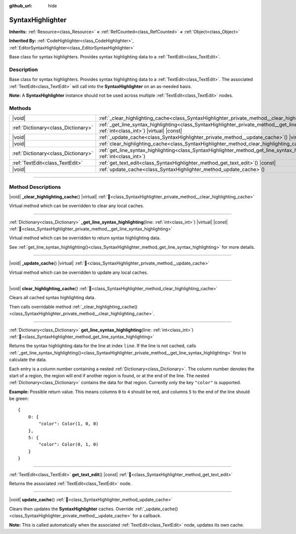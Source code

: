 :github_url: hide

.. DO NOT EDIT THIS FILE!!!
.. Generated automatically from Godot engine sources.
.. Generator: https://github.com/blazium-engine/blazium/tree/4.3/doc/tools/make_rst.py.
.. XML source: https://github.com/blazium-engine/blazium/tree/4.3/doc/classes/SyntaxHighlighter.xml.

.. _class_SyntaxHighlighter:

SyntaxHighlighter
=================

**Inherits:** :ref:`Resource<class_Resource>` **<** :ref:`RefCounted<class_RefCounted>` **<** :ref:`Object<class_Object>`

**Inherited By:** :ref:`CodeHighlighter<class_CodeHighlighter>`, :ref:`EditorSyntaxHighlighter<class_EditorSyntaxHighlighter>`

Base class for syntax highlighters. Provides syntax highlighting data to a :ref:`TextEdit<class_TextEdit>`.

.. rst-class:: classref-introduction-group

Description
-----------

Base class for syntax highlighters. Provides syntax highlighting data to a :ref:`TextEdit<class_TextEdit>`. The associated :ref:`TextEdit<class_TextEdit>` will call into the **SyntaxHighlighter** on an as-needed basis.

\ **Note:** A **SyntaxHighlighter** instance should not be used across multiple :ref:`TextEdit<class_TextEdit>` nodes.

.. rst-class:: classref-reftable-group

Methods
-------

.. table::
   :widths: auto

   +-------------------------------------+------------------------------------------------------------------------------------------------------------------------------------------------------------------+
   | |void|                              | :ref:`_clear_highlighting_cache<class_SyntaxHighlighter_private_method__clear_highlighting_cache>`\ (\ ) |virtual|                                               |
   +-------------------------------------+------------------------------------------------------------------------------------------------------------------------------------------------------------------+
   | :ref:`Dictionary<class_Dictionary>` | :ref:`_get_line_syntax_highlighting<class_SyntaxHighlighter_private_method__get_line_syntax_highlighting>`\ (\ line\: :ref:`int<class_int>`\ ) |virtual| |const| |
   +-------------------------------------+------------------------------------------------------------------------------------------------------------------------------------------------------------------+
   | |void|                              | :ref:`_update_cache<class_SyntaxHighlighter_private_method__update_cache>`\ (\ ) |virtual|                                                                       |
   +-------------------------------------+------------------------------------------------------------------------------------------------------------------------------------------------------------------+
   | |void|                              | :ref:`clear_highlighting_cache<class_SyntaxHighlighter_method_clear_highlighting_cache>`\ (\ )                                                                   |
   +-------------------------------------+------------------------------------------------------------------------------------------------------------------------------------------------------------------+
   | :ref:`Dictionary<class_Dictionary>` | :ref:`get_line_syntax_highlighting<class_SyntaxHighlighter_method_get_line_syntax_highlighting>`\ (\ line\: :ref:`int<class_int>`\ )                             |
   +-------------------------------------+------------------------------------------------------------------------------------------------------------------------------------------------------------------+
   | :ref:`TextEdit<class_TextEdit>`     | :ref:`get_text_edit<class_SyntaxHighlighter_method_get_text_edit>`\ (\ ) |const|                                                                                 |
   +-------------------------------------+------------------------------------------------------------------------------------------------------------------------------------------------------------------+
   | |void|                              | :ref:`update_cache<class_SyntaxHighlighter_method_update_cache>`\ (\ )                                                                                           |
   +-------------------------------------+------------------------------------------------------------------------------------------------------------------------------------------------------------------+

.. rst-class:: classref-section-separator

----

.. rst-class:: classref-descriptions-group

Method Descriptions
-------------------

.. _class_SyntaxHighlighter_private_method__clear_highlighting_cache:

.. rst-class:: classref-method

|void| **_clear_highlighting_cache**\ (\ ) |virtual| :ref:`🔗<class_SyntaxHighlighter_private_method__clear_highlighting_cache>`

Virtual method which can be overridden to clear any local caches.

.. rst-class:: classref-item-separator

----

.. _class_SyntaxHighlighter_private_method__get_line_syntax_highlighting:

.. rst-class:: classref-method

:ref:`Dictionary<class_Dictionary>` **_get_line_syntax_highlighting**\ (\ line\: :ref:`int<class_int>`\ ) |virtual| |const| :ref:`🔗<class_SyntaxHighlighter_private_method__get_line_syntax_highlighting>`

Virtual method which can be overridden to return syntax highlighting data.

See :ref:`get_line_syntax_highlighting()<class_SyntaxHighlighter_method_get_line_syntax_highlighting>` for more details.

.. rst-class:: classref-item-separator

----

.. _class_SyntaxHighlighter_private_method__update_cache:

.. rst-class:: classref-method

|void| **_update_cache**\ (\ ) |virtual| :ref:`🔗<class_SyntaxHighlighter_private_method__update_cache>`

Virtual method which can be overridden to update any local caches.

.. rst-class:: classref-item-separator

----

.. _class_SyntaxHighlighter_method_clear_highlighting_cache:

.. rst-class:: classref-method

|void| **clear_highlighting_cache**\ (\ ) :ref:`🔗<class_SyntaxHighlighter_method_clear_highlighting_cache>`

Clears all cached syntax highlighting data.

Then calls overridable method :ref:`_clear_highlighting_cache()<class_SyntaxHighlighter_private_method__clear_highlighting_cache>`.

.. rst-class:: classref-item-separator

----

.. _class_SyntaxHighlighter_method_get_line_syntax_highlighting:

.. rst-class:: classref-method

:ref:`Dictionary<class_Dictionary>` **get_line_syntax_highlighting**\ (\ line\: :ref:`int<class_int>`\ ) :ref:`🔗<class_SyntaxHighlighter_method_get_line_syntax_highlighting>`

Returns the syntax highlighting data for the line at index ``line``. If the line is not cached, calls :ref:`_get_line_syntax_highlighting()<class_SyntaxHighlighter_private_method__get_line_syntax_highlighting>` first to calculate the data.

Each entry is a column number containing a nested :ref:`Dictionary<class_Dictionary>`. The column number denotes the start of a region, the region will end if another region is found, or at the end of the line. The nested :ref:`Dictionary<class_Dictionary>` contains the data for that region. Currently only the key ``"color"`` is supported.

\ **Example:** Possible return value. This means columns ``0`` to ``4`` should be red, and columns ``5`` to the end of the line should be green:

::

    {
        0: {
            "color": Color(1, 0, 0)
        },
        5: {
            "color": Color(0, 1, 0)
        }
    }

.. rst-class:: classref-item-separator

----

.. _class_SyntaxHighlighter_method_get_text_edit:

.. rst-class:: classref-method

:ref:`TextEdit<class_TextEdit>` **get_text_edit**\ (\ ) |const| :ref:`🔗<class_SyntaxHighlighter_method_get_text_edit>`

Returns the associated :ref:`TextEdit<class_TextEdit>` node.

.. rst-class:: classref-item-separator

----

.. _class_SyntaxHighlighter_method_update_cache:

.. rst-class:: classref-method

|void| **update_cache**\ (\ ) :ref:`🔗<class_SyntaxHighlighter_method_update_cache>`

Clears then updates the **SyntaxHighlighter** caches. Override :ref:`_update_cache()<class_SyntaxHighlighter_private_method__update_cache>` for a callback.

\ **Note:** This is called automatically when the associated :ref:`TextEdit<class_TextEdit>` node, updates its own cache.

.. |virtual| replace:: :abbr:`virtual (This method should typically be overridden by the user to have any effect.)`
.. |const| replace:: :abbr:`const (This method has no side effects. It doesn't modify any of the instance's member variables.)`
.. |vararg| replace:: :abbr:`vararg (This method accepts any number of arguments after the ones described here.)`
.. |constructor| replace:: :abbr:`constructor (This method is used to construct a type.)`
.. |static| replace:: :abbr:`static (This method doesn't need an instance to be called, so it can be called directly using the class name.)`
.. |operator| replace:: :abbr:`operator (This method describes a valid operator to use with this type as left-hand operand.)`
.. |bitfield| replace:: :abbr:`BitField (This value is an integer composed as a bitmask of the following flags.)`
.. |void| replace:: :abbr:`void (No return value.)`

